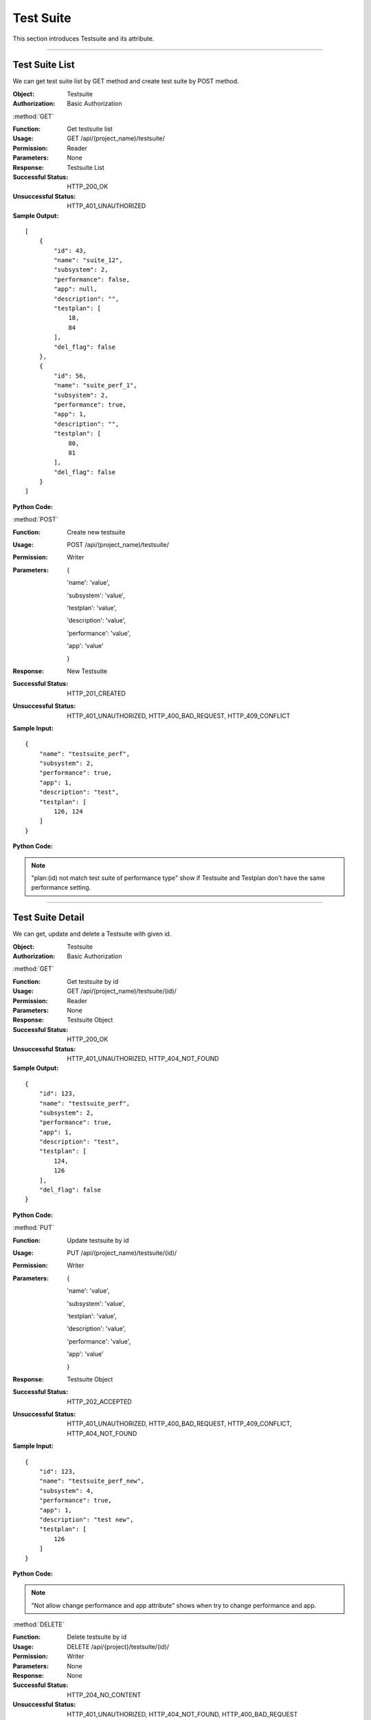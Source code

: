 .. _api-suite:


Test Suite
========================

This section introduces Testsuite and its attribute.

~~~~~~~~~~~~~~~~~~~~~~~~~~~~~~

Test Suite List
--------------------

We can get test suite list by GET method and create test suite by POST method.


:Object: Testsuite
:Authorization: Basic Authorization

:method:`GET`

:Function: Get testsuite list
:Usage: GET /api/(project_name)/testsuite/
:Permission: Reader
:Parameters: None
:Response: Testsuite List
:Successful Status: HTTP_200_OK
:Unsuccessful Status: HTTP_401_UNAUTHORIZED
:Sample Output:

::

    [
        {
            "id": 43,
            "name": "suite_12",
            "subsystem": 2,
            "performance": false,
            "app": null,
            "description": "",
            "testplan": [
                18,
                84
            ],
            "del_flag": false
        },
        {
            "id": 56,
            "name": "suite_perf_1",
            "subsystem": 2,
            "performance": true,
            "app": 1,
            "description": "",
            "testplan": [
                80,
                81
            ],
            "del_flag": false
        }
    ]

:Python Code:

.. code-block:: python
    :linenos:

    def get_testsuite_list():
        url = ('{server_add}/api/{project}/testsuite/').format(server_add=SERVER, project='Media')
        r = requests.get(url, auth=HTTPBasicAuth('username', 'password'))
        print '==========='
        print r
        print '==========='
        print r.json()


:method:`POST`

:Function: Create new testsuite
:Usage: POST /api/(project_name)/testsuite/
:Permission: Writer
:Parameters:

           {

           'name': 'value',

           'subsystem': 'value',

           'testplan': 'value',

           'description': 'value',

           'performance': 'value',

           'app': 'value'

           }

:Response: New Testsuite
:Successful Status: HTTP_201_CREATED
:Unsuccessful Status: HTTP_401_UNAUTHORIZED, HTTP_400_BAD_REQUEST, HTTP_409_CONFLICT
:Sample Input:

::

    {
        "name": "testsuite_perf",
        "subsystem": 2,
        "performance": true,
        "app": 1,
        "description": "test",
        "testplan": [
            126, 124
        ]
    }

:Python Code:

.. code-block:: python
    :linenos:

    def new_testsuite():
        url = ('{server_add}/api/{project}/testsuite/').format(server_add=SERVER, project='Media')
        payload = {'name':"testsuite_perf", 'subsystem':'2', 'performance':True, 'app':'1', 'description':"test",
                   'testplan':[126, 124]}
        r = requests.post(url, payload, auth=HTTPBasicAuth('username', 'password'))
        print '==========='
        print r
        print '==========='
        print r.json()

.. note:: "plan:(id) not match test suite of performance type" show if Testsuite and Testplan don't have the same performance setting.

~~~~~~~~~~~~~~~~~~~~~~~~~~~~~~~~~~~~~~~~~~~

Test Suite Detail
------------------------

We can get, update and delete a Testsuite with given id.

:Object: Testsuite
:Authorization: Basic Authorization

:method:`GET`

:Function: Get testsuite by id
:Usage: GET /api/(project_name)/testsuite/(id)/
:Permission: Reader
:Parameters: None
:Response: Testsuite Object
:Successful Status: HTTP_200_OK
:Unsuccessful Status: HTTP_401_UNAUTHORIZED, HTTP_404_NOT_FOUND
:Sample Output:

::

    {
        "id": 123,
        "name": "testsuite_perf",
        "subsystem": 2,
        "performance": true,
        "app": 1,
        "description": "test",
        "testplan": [
            124,
            126
        ],
        "del_flag": false
    }

:Python Code:

.. code-block:: python
    :linenos:

    def get_testsuite():
        url = ('{server_add}/api/{project}/testsuite/(id)/').format(server_add=SERVER, project='Media')
        r = requests.get(url, auth=HTTPBasicAuth('username', 'password'))
        print '==========='
        print r
        print '==========='
        print r.json()


:method:`PUT`

:Function: Update testsuite by id
:Usage: PUT /api/(project_name)/testsuite/(id)/
:Permission: Writer
:Parameters:

           {

           'name': 'value',

           'subsystem': 'value',

           'testplan': 'value',

           'description': 'value',

           'performance': 'value',

           'app': 'value'

           }

:Response: Testsuite Object
:Successful Status: HTTP_202_ACCEPTED
:Unsuccessful Status: HTTP_401_UNAUTHORIZED, HTTP_400_BAD_REQUEST, HTTP_409_CONFLICT, HTTP_404_NOT_FOUND
:Sample Input:

::

    {
        "id": 123,
        "name": "testsuite_perf_new",
        "subsystem": 4,
        "performance": true,
        "app": 1,
        "description": "test new",
        "testplan": [
            126
        ]
    }

:Python Code:

.. code-block:: python
    :linenos:

    def update_testsuite():
        url = ('{server_add}/api/{project}/testsuite/(id)/').format(server_add=SERVER, project='Media')
        payload = {'name':"testsuite_perf_new", 'subsystem':'4', 'performance':True, 'app':'1', 'description':"test_new",
                   'testplan':[126]}
        r = requests.put(url, payload, auth=HTTPBasicAuth('username', 'password'))
        print '==========='
        print r
        print '==========='
        print r.json()

.. note:: "Not allow change performance and app attribute" shows when try to change performance and app.


:method:`DELETE`

:Function: Delete testsuite by id
:Usage: DELETE /api/{project}/testsuite/(id)/
:Permission: Writer
:Parameters: None
:Response: None
:Successful Status: HTTP_204_NO_CONTENT
:Unsuccessful Status: HTTP_401_UNAUTHORIZED, HTTP_404_NOT_FOUND, HTTP_400_BAD_REQUEST
:Sample Output:

::

 Testsuite with given id has been removed successfully.


~~~~~~~~~~~~~~~~~~~~~~~~~~~~~~~~~~~~

Test Suite Subsystem List
--------------------------

We can get subsystem list by GET method and create subsystem by POST method.

:Object: TestsuiteSubsystem
:Authorization: Basic Authorization

:method:`GET`

:Function: Get testsuite subsystem list
:Usage: GET /api/(project_name)/testsuite_subsystem/
:Permission: Reader
:Parameters: None
:Response: Testsuite Subsystem List
:Successful Status: HTTP_200_OK
:Unsuccessful Status: HTTP_401_UNAUTHORIZED
:Sample Output:

::

    [
        {
            "id": 2,
            "name": "subsystem_1"
        },
        {
            "id": 4,
            "name": "subsystem_3"
        }
    ]

:Python Code:

.. code-block:: python
    :linenos:

    def get_subsystem_list():
        url = ('{server_add}/api/{project}/testsuite_subsystem/').format(server_add=SERVER, project='Media')
        r = requests.get(url, auth=HTTPBasicAuth('username', 'password'))
        print '==========='
        print r
        print '==========='
        print r.json()


:method:`POST`

:Function: Create new testsuite subsystem
:Usage: POST /api/{project}/testsuite_subsystem/
:Permission: Writer
:Parameters:

                 {

                 'name': 'value'

                 }

:Response: New Testsuite Subsystem
:Successful Status: HTTP_201_CREATED
:Unsuccessful Status: HTTP_401_UNAUTHORIZED, HTTP_400_BAD_REQUEST, HTTP_409_CONFLICT
:Sample Input:

::

    {
        "name": "subsystem"
    }

:Python Code:

.. code-block:: python
    :linenos:

    def new_subsystem():
        url = ('{server_add}/api/{project}/testsuite_subsystem/').format(server_add=SERVER, project='Media')
        payload = {'name':"subsystem_name"}
        r = requests.post(url, payload, auth=HTTPBasicAuth('username', 'password'))
        print '==========='
        print r
        print '==========='
        print r.json()


~~~~~~~~~~~~~~~~~~~~~~~~~~~~~~~

Test Suite Subsystem Detail
------------------------------------

We can get, update and delete a subsystem with given id.

:Object: TestsuiteSubsystem
:Authorization: Basic Authorization

:method:`GET`

:Function: Get testsuite subsystem by id
:Usage: GET /api/(project_name)/testsuite_subsystem/(id)/
:Permission: Reader
:Parameters: None
:Response: Testsuite Subsystem Object
:Successful Status: HTTP_200_OK
:Unsuccessful Status: HTTP_401_UNAUTHORIZED, HTTP_404_NOT_FOUND
:Sample Output:

::

    {
        "id": 14,
        "name": "subsystem"
    }

:Python Code:

.. code-block:: python
    :linenos:

    def get_subsystem():
        url = ('{server_add}/api/{project}/testsuite_subsystem/(id)/').format(server_add=SERVER, project='Media')
        r = requests.get(url, auth=HTTPBasicAuth('username', 'password'))
        print '==========='
        print r
        print '==========='
        print r.json()


:method:`PUT`

:Function: Update testsuite subsystem by id
:Usage: PUT /api/(project_name)/testsuite_subsystem/(id)/
:Permission: Writer
:Parameters:

             {

             'name': 'value'

             }

:Response: Testsuite Subsystem Object
:Successful Status: HTTP_202_ACCEPTED
:Unsuccessful Status: HTTP_401_UNAUTHORIZED, HTTP_400_BAD_REQUEST, HTTP_409_CONFLICT, HTTP_404_NOT_FOUND
:Sample Input:

::

    {
        "id": 14,
        "name": "subsystem_new"
    }

:Python Code:

.. code-block:: python
    :linenos:

    def update_subsystem():
        url = ('{server_add}/api/{project}/testsuite_subsystem/(id)/').format(server_add=SERVER, project='Media')
        payload = {'name':"subsystem_new"}
        r = requests.put(url, payload, auth=HTTPBasicAuth('username', 'password'))
        print '==========='
        print r
        print '==========='
        print r.json()


:method:`DELETE`

:Function: Delete testsuite subsystem by id
:Usage: DELETE /api/{project}/testsuite_subsystem/(id)/
:Permission: Writer
:Parameters: None
:Response: None
:Successful Status: HTTP_204_NO_CONTENT
:Unsuccessful Status: HTTP_401_UNAUTHORIZED, HTTP_404_NOT_FOUND
:Sample Output:

::

 Subsystem with given id has been removed successfully.
